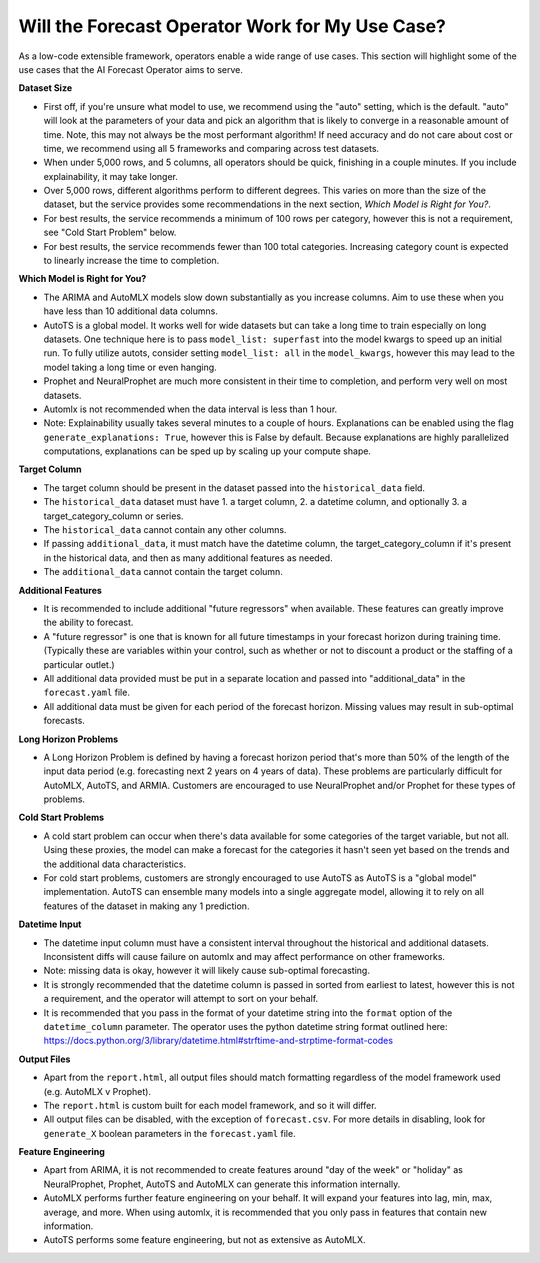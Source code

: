 =================================================
Will the Forecast Operator Work for My Use Case?
=================================================

As a low-code extensible framework, operators enable a wide range of use cases. This section will highlight some of the use cases that the AI Forecast Operator aims to serve.


**Dataset Size**

* First off, if you're unsure what model to use, we recommend using the "auto" setting, which is the default. "auto" will look at the parameters of your data and pick an algorithm that is likely to converge in a reasonable amount of time. Note, this may not always be the most performant algorithm! If need accuracy and do not care about cost or time, we recommend using all 5 frameworks and comparing across test datasets.
* When under 5,000 rows, and 5 columns, all operators should be quick, finishing in a couple minutes. If you include explainability, it may take longer.
* Over 5,000 rows, different algorithms perform to different degrees. This varies on more than the size of the dataset, but the service provides some recommendations in the next section, *Which Model is Right for You?*.
* For best results, the service recommends a minimum of 100 rows per category, however this is not a requirement, see "Cold Start Problem" below.
* For best results, the service recommends fewer than 100 total categories. Increasing category count is expected to linearly increase the time to completion.


**Which Model is Right for You?**

* The ARIMA and AutoMLX models slow down substantially as you increase columns. Aim to use these when you have less than 10 additional data columns.
* AutoTS is a global model. It works well for wide datasets but can take a long time to train especially on long datasets. One technique here is to pass ``model_list: superfast`` into the model kwargs to speed up an initial run.  To fully utilize autots, consider setting ``model_list: all`` in the ``model_kwargs``, however this may lead to the model taking a long time or even hanging.
* Prophet and NeuralProphet are much more consistent in their time to completion, and perform very well on most datasets.
* Automlx is not recommended when the data interval is less than 1 hour.
* Note: Explainability usually takes several minutes to a couple of hours. Explanations can be enabled using the flag ``generate_explanations: True``, however this is False by default. Because explanations are highly parallelized computations, explanations can be sped up by scaling up your compute shape.


**Target Column**

* The target column should be present in the dataset passed into the ``historical_data`` field. 
* The ``historical_data`` dataset must have 1. a target column, 2. a datetime column, and optionally 3. a target_category_column or series.
* The ``historical_data`` cannot contain any other columns.
* If passing ``additional_data``, it must match have the datetime column, the target_category_column if it's present in the historical data, and then as many additional features as needed.
* The ``additional_data`` cannot contain the target column.


**Additional Features**

* It is recommended to include additional "future regressors" when available. These features can greatly improve the ability to forecast.
* A "future regressor" is one that is known for all future timestamps in your forecast horizon during training time. (Typically these are variables within your control, such as whether or not to discount a product or the staffing of a particular outlet.)
* All additional data provided must be put in a separate location and passed into "additional_data" in the ``forecast.yaml`` file.
* All additional data must be given for each period of the forecast horizon. Missing values may result in sub-optimal forecasts.


**Long Horizon Problems**

* A Long Horizon Problem is defined by having a forecast horizon period that's more than 50% of the length of the input data period (e.g. forecasting next 2 years on 4 years of data). These problems are particularly difficult for AutoMLX, AutoTS, and ARMIA. Customers are encouraged to use NeuralProphet and/or Prophet for these types of problems. 


**Cold Start Problems**

* A cold start problem can occur when there's data available for some categories of the target variable, but not all. Using these proxies, the model can make a forecast for the categories it hasn't seen yet based on the trends and the additional data characteristics. 
* For cold start problems, customers are strongly encouraged to use AutoTS as AutoTS is a "global model" implementation. AutoTS can ensemble many models into a single aggregate model, allowing it to rely on all features of the dataset in making any 1 prediction.


**Datetime Input**

* The datetime input column must have a consistent interval throughout the historical and additional datasets. Inconsistent diffs will cause failure on automlx and may affect performance on other frameworks.
* Note: missing data is okay, however it will likely cause sub-optimal forecasting.
* It is strongly recommended that the datetime column is passed in sorted from earliest to latest, however this is not a requirement, and the operator will attempt to sort on your behalf.
* It is recommended that you pass in the format of your datetime string into the ``format`` option of the ``datetime_column`` parameter. The operator uses the python datetime string format outlined here: https://docs.python.org/3/library/datetime.html#strftime-and-strptime-format-codes


**Output Files**

* Apart from the ``report.html``, all output files should match formatting regardless of the model framework used (e.g. AutoMLX v Prophet).
* The ``report.html`` is custom built for each model framework, and so it will differ.
* All output files can be disabled, with the exception of ``forecast.csv``. For more details in disabling, look for ``generate_X`` boolean parameters in the ``forecast.yaml`` file.


**Feature Engineering**

* Apart from ARIMA, it is not recommended to create features around "day of the week" or "holiday" as NeuralProphet, Prophet, AutoTS and AutoMLX can generate this information internally.
* AutoMLX performs further feature engineering on your behalf. It will expand your features into lag, min, max, average, and more. When using automlx, it is recommended that you only pass in features that contain new information.
* AutoTS performs some feature engineering, but not as extensive as AutoMLX.
